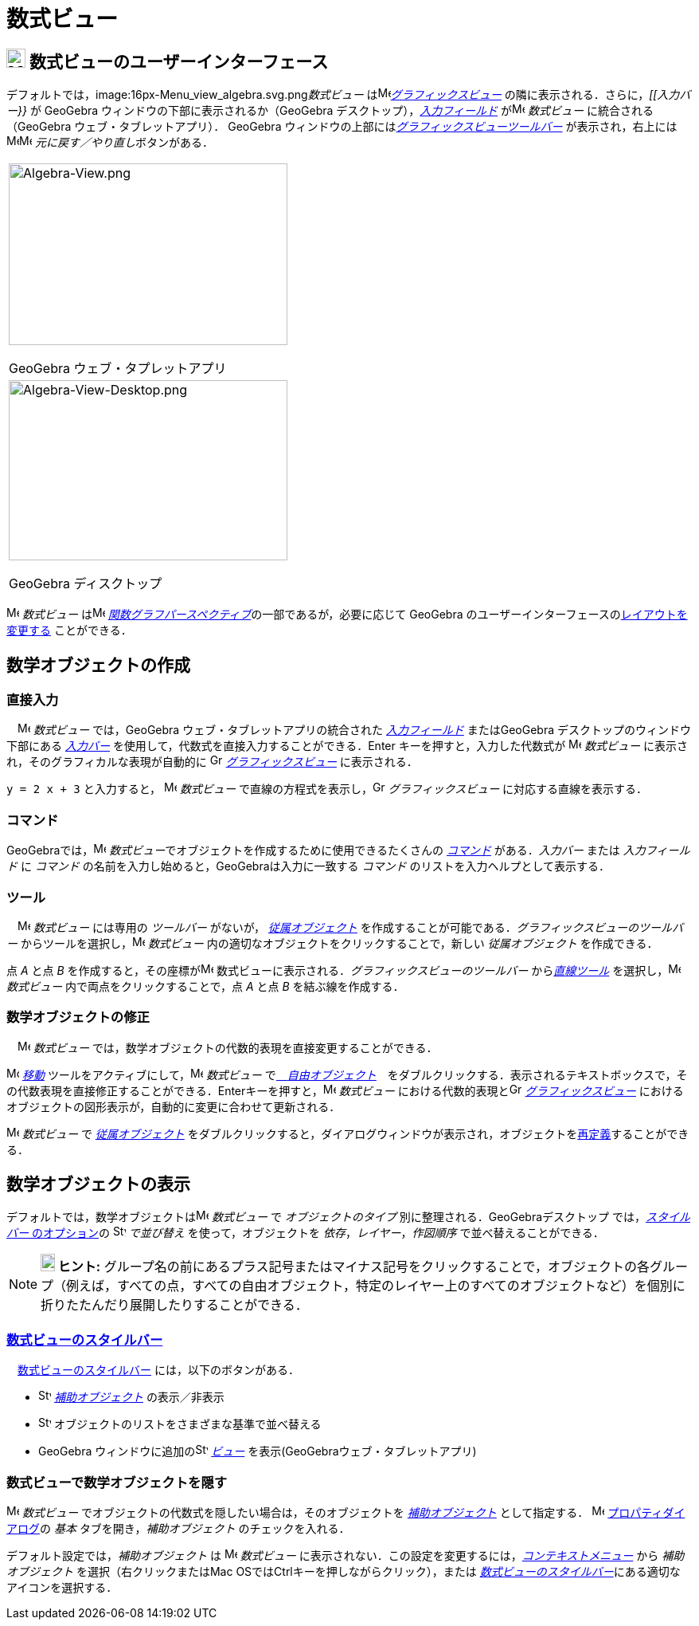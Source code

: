 = 数式ビュー
:page-en: Algebra_View
ifdef::env-github[:imagesdir: /ja/modules/ROOT/assets/images]

== [#数式ビューのユーザーインターフェース]#image:24px-Menu_view_algebra.svg.png[Menu view algebra.svg,width=24,height=24] 数式ビューのユーザーインターフェース#

デフォルトでは，image:16px-Menu_view_algebra.svg.png[Menu view algebra.svg,width=16,height=16]__数式ビュー__
はimage:16px-Menu_view_graphics.svg.png[Menu view
graphics.svg,width=16,height=16]_xref:/グラフィックスビュー.adoc[グラフィックスビュー]_
の隣に表示される．さらに，_[[入力バー}}_ が GeoGebra ウィンドウの下部に表示されるか（GeoGebra
デスクトップ），_xref:/入力フィールド.adoc[入力フィールド]_ がimage:16px-Menu_view_algebra.svg.png[Menu view
algebra.svg,width=16,height=16] _数式ビュー_ に統合される（GeoGebra ウェブ・タブレットアプリ）． GeoGebra
ウィンドウの上部にはxref:/グラフィックスツール.adoc[_グラフィックスビューツールバー_] が表示され，右上には
image:16px-Menu-edit-undo.svg.png[Menu-edit-undo.svg,width=16,height=16]image:16px-Menu-edit-redo.svg.png[Menu-edit-redo.svg,width=16,height=16]
__元に戻す／やり直し__ボタンがある．

[width="100%",cols="100%",]
|===
a|
image:350px-Algebra-View.png[Algebra-View.png,width=350,height=228]

GeoGebra ウェブ・タプレットアプリ

a|
image:350px-Algebra-View-Desktop.png[Algebra-View-Desktop.png,width=350,height=226]

GeoGebra ディスクトップ

|===

image:16px-Menu_view_algebra.svg.png[Menu view algebra.svg,width=16,height=16] _数式ビュー_
はimage:16px-Menu_view_algebra.svg.png[Menu view algebra.svg,width=16,height=16]
xref:/パースペクティブ.adoc[_関数グラフパースペクティブ_]の一部であるが，必要に応じて GeoGebra
のユーザーインターフェースのxref:/GeoGebra_5_0_デスクトップ_vs_ウェブ・タブレットアプリ.adoc[レイアウトを変更する]
ことができる．

== [#数学オブジェクトの作成]#数学オブジェクトの作成#

=== 直接入力

　image:16px-Menu_view_algebra.svg.png[Menu view algebra.svg,width=16,height=16] _数式ビュー_ では，GeoGebra
ウェブ・タブレットアプリの統合された _xref:/入力フィールド.adoc[入力フィールド]_ またはGeoGebra
デスクトップのウィンドウ下部にある _xref:/入力バー.adoc[入力バー]_
を使用して，代数式を直接入力することができる．[.kcode]#Enter# キーを押すと，入力した代数式が
image:16px-Menu_view_algebra.svg.png[Menu view algebra.svg,width=16,height=16] _数式ビュー_
に表示され，そのグラフィカルな表現が自動的に image:16px-Menu_view_graphics.svg.png[Graphics
View,title="Graphics View",width=16,height=16] _xref:/グラフィックスビュー.adoc[グラフィックスビュー]_ に表示される．

[EXAMPLE]
====

`++y = 2 x + 3++` と入力すると， image:16px-Menu_view_algebra.svg.png[Menu view algebra.svg,width=16,height=16]
_数式ビュー_ で直線の方程式を表示し，image:16px-Menu_view_graphics.svg.png[Graphics
View,title="Graphics View",width=16,height=16] _グラフィックスビュー_ に対応する直線を表示する．

====

=== コマンド

GeoGebraでは，image:16px-Menu_view_algebra.svg.png[Menu view algebra.svg,width=16,height=16]
__数式ビュー__でオブジェクトを作成するために使用できるたくさんの _xref:/コマンド.adoc[コマンド]_ がある．_入力バー_
または _入力フィールド_ に _コマンド_ の名前を入力し始めると，GeoGebraは入力に一致する _コマンド_
のリストを入力ヘルプとして表示する．

=== ツール

　image:16px-Menu_view_algebra.svg.png[Menu view algebra.svg,width=16,height=16] _数式ビュー_ には専用の _ツールバー_
がないが， xref:/自由、従属、補助オブジェクト.adoc[_従属オブジェクト_]
を作成することが可能である．_グラフィックスビューのツールバー_
からツールを選択し，image:16px-Menu_view_algebra.svg.png[Menu view algebra.svg,width=16,height=16] _数式ビュー_
内の適切なオブジェクトをクリックすることで，新しい _従属オブジェクト_ を作成できる．

[EXAMPLE]
====

点 _A_ と点 _B_ を作成すると，その座標がimage:16px-Menu_view_algebra.svg.png[Menu view algebra.svg,width=16,height=16]
数式ビューに表示される．_グラフィックスビューのツールバー_ から__xref:/直線ツール.adoc[直線ツール]__
を選択し，image:16px-Menu_view_algebra.svg.png[Menu view algebra.svg,width=16,height=16] _数式ビュー_
内で両点をクリックすることで，点 _A_ と点 _B_ を結ぶ線を作成する．

====

=== 数学オブジェクトの修正

　image:16px-Menu_view_algebra.svg.png[Menu view algebra.svg,width=16,height=16] _数式ビュー_
では，数学オブジェクトの代数的表現を直接変更することができる．

image:16px-Mode_move.svg.png[Mode move.svg,width=16,height=16] xref:/tools/移動.adoc[_移動_]
ツールをアクティブにして，image:16px-Menu_view_algebra.svg.png[Menu view algebra.svg,width=16,height=16] _数式ビュー_
でxref:/自由、従属、補助オブジェクト.adoc[　_自由オブジェクト_]　をダブルクリックする．表示されるテキストボックスで，その代数表現を直接修正することができる．[.kcode]##Enter##キーを押すと，image:16px-Menu_view_algebra.svg.png[Menu
view algebra.svg,width=16,height=16] _数式ビュー_ における代数的表現とimage:16px-Menu_view_graphics.svg.png[Graphics
View,title="Graphics View",width=16,height=16] _xref:/グラフィックスビュー.adoc[グラフィックスビュー]_
におけるオブジェクトの図形表示が，自動的に変更に合わせて更新される．

image:16px-Menu_view_algebra.svg.png[Menu view algebra.svg,width=16,height=16] _数式ビュー_ で
xref:/自由、従属、補助オブジェクト.adoc[_従属オブジェクト_]
をダブルクリックすると，ダイアログウィンドウが表示され，オブジェクトをxref:/再定義ダイアログ.adoc[再定義]することができる．

== [#数学オブジェクトの表示]#数学オブジェクトの表示#

デフォルトでは，数学オブジェクトはimage:16px-Menu_view_algebra.svg.png[Menu view algebra.svg,width=16,height=16]
_数式ビュー_ で _オブジェクトのタイプ_ 別に整理される．GeoGebraデスクトップ では，xref:/数式ビュー.adoc[_スタイルバー_
のオプション]の image:16px-Stylingbar_algebraview_sort_objects_by.svg.png[Stylingbar algebraview sort objects
by.svg,width=16,height=16] _で並び替え_ を使って，オブジェクトを _依存_，_レイヤー_，_作図順序_
で並べ替えることができる．

[NOTE]
====

*image:18px-Bulbgraph.png[Note,title="Note",width=18,height=22] ヒント:*
グループ名の前にあるプラス記号またはマイナス記号をクリックすることで，オブジェクトの各グループ（例えば，すべての点，すべての自由オブジェクト，特定のレイヤー上のすべてのオブジェクトなど）を個別に折りたたんだり展開したりすることができる．

====

=== xref:/スタイルバー.adoc[数式ビューのスタイルバー]

　xref:/スタイルバー.adoc[数式ビューのスタイルバー] には，以下のボタンがある．

* image:16px-Stylingbar_algebraview_auxiliary_objects.svg.png[Stylingbar algebraview auxiliary
objects.svg,width=16,height=16] xref:/自由、従属、補助オブジェクト.adoc[_補助オブジェクト_] の表示／非表示
* image:16px-Stylingbar_algebraview_sort_objects_by.svg.png[Stylingbar algebraview sort objects
by.svg,width=16,height=16] オブジェクトのリストをさまざまな基準で並べ替える
* GeoGebra ウィンドウに追加のimage:16px-Stylingbar_dots.svg.png[Stylingbar dots.svg,width=16,height=16]
xref:/表示.adoc[_ビュー_] を表示(GeoGebraウェブ・タブレットアプリ)

=== 数式ビューで数学オブジェクトを隠す

image:16px-Menu_view_algebra.svg.png[Menu view algebra.svg,width=16,height=16] _数式ビュー_
でオブジェクトの代数式を隠したい場合は，そのオブジェクトを xref:/自由、従属、補助オブジェクト.adoc[_補助オブジェクト_]
として指定する． image:16px-Menu-options.svg.png[Menu-options.svg,width=16,height=16]
xref:/プロパティダイアログ.adoc[プロパティダイアログ]の _基本_ タブを開き，_補助オブジェクト_ のチェックを入れる．

デフォルト設定では，_補助オブジェクト_ は image:16px-Menu_view_algebra.svg.png[Menu view algebra.svg,width=16,height=16]
_数式ビュー_ に表示されない．この設定を変更するには，_xref:/コンテキストメニュー.adoc[コンテキストメニュー]_ から
_補助オブジェクト_ を選択（右クリックまたはMac OSでは[.kcode]##Ctrl##キーを押しながらクリック），または
xref:/数式ビュー.adoc[_数式ビューのスタイルバー_]にある適切なアイコンを選択する．
